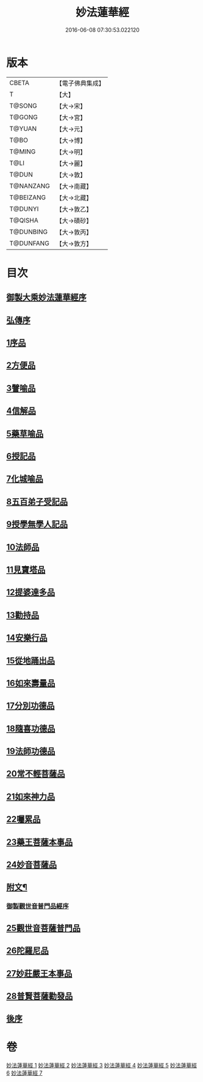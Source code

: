 #+TITLE: 妙法蓮華經 
#+DATE: 2016-06-08 07:30:53.022120

* 版本
 |     CBETA|【電子佛典集成】|
 |         T|【大】     |
 |    T@SONG|【大→宋】   |
 |    T@GONG|【大→宮】   |
 |    T@YUAN|【大→元】   |
 |      T@BO|【大→博】   |
 |    T@MING|【大→明】   |
 |      T@LI|【大→麗】   |
 |     T@DUN|【大→敦】   |
 | T@NANZANG|【大→南藏】  |
 | T@BEIZANG|【大→北藏】  |
 |   T@DUNYI|【大→敦乙】  |
 |   T@QISHA|【大→磧砂】  |
 | T@DUNBING|【大→敦丙】  |
 | T@DUNFANG|【大→敦方】  |

* 目次
** [[file:KR6d0001_001.txt::001-0001a2][御製大乘妙法蓮華經序]]
** [[file:KR6d0001_001.txt::001-0001b13][弘傳序]]
** [[file:KR6d0001_001.txt::001-0001c18][1序品]]
** [[file:KR6d0001_001.txt::001-0005b24][2方便品]]
** [[file:KR6d0001_002.txt::002-0010b27][3譬喻品]]
** [[file:KR6d0001_002.txt::002-0016b7][4信解品]]
** [[file:KR6d0001_003.txt::003-0019a17][5藥草喻品]]
** [[file:KR6d0001_003.txt::003-0020b25][6授記品]]
** [[file:KR6d0001_003.txt::003-0022a18][7化城喻品]]
** [[file:KR6d0001_004.txt::004-0027b15][8五百弟子受記品]]
** [[file:KR6d0001_004.txt::004-0029b22][9授學無學人記品]]
** [[file:KR6d0001_004.txt::004-0030b28][10法師品]]
** [[file:KR6d0001_004.txt::004-0032b16][11見寶塔品]]
** [[file:KR6d0001_004.txt::004-0034b23][12提婆達多品]]
** [[file:KR6d0001_004.txt::004-0035c27][13勸持品]]
** [[file:KR6d0001_005.txt::005-0037a8][14安樂行品]]
** [[file:KR6d0001_005.txt::005-0039c18][15從地踊出品]]
** [[file:KR6d0001_005.txt::005-0042a29][16如來壽量品]]
** [[file:KR6d0001_005.txt::005-0044a5][17分別功德品]]
** [[file:KR6d0001_006.txt::006-0046b20][18隨喜功德品]]
** [[file:KR6d0001_006.txt::006-0047c2][19法師功德品]]
** [[file:KR6d0001_006.txt::006-0050b23][20常不輕菩薩品]]
** [[file:KR6d0001_006.txt::006-0051c8][21如來神力品]]
** [[file:KR6d0001_006.txt::006-0052c3][22囑累品]]
** [[file:KR6d0001_006.txt::006-0053a4][23藥王菩薩本事品]]
** [[file:KR6d0001_007.txt::007-0055a15][24妙音菩薩品]]
** [[file:KR6d0001_007.txt::007-0056c3][附文¶]]
*** [[file:KR6d0001_007.txt::007-0056c4][御製觀世音普門品經序]]
** [[file:KR6d0001_007.txt::007-0056c33][25觀世音菩薩普門品]]
** [[file:KR6d0001_007.txt::007-0058b8][26陀羅尼品]]
** [[file:KR6d0001_007.txt::007-0059b28][27妙莊嚴王本事品]]
** [[file:KR6d0001_007.txt::007-0061a5][28普賢菩薩勸發品]]
** [[file:KR6d0001_007.txt::007-0062b4][後序]]

* 卷
[[file:KR6d0001_001.txt][妙法蓮華經 1]]
[[file:KR6d0001_002.txt][妙法蓮華經 2]]
[[file:KR6d0001_003.txt][妙法蓮華經 3]]
[[file:KR6d0001_004.txt][妙法蓮華經 4]]
[[file:KR6d0001_005.txt][妙法蓮華經 5]]
[[file:KR6d0001_006.txt][妙法蓮華經 6]]
[[file:KR6d0001_007.txt][妙法蓮華經 7]]

